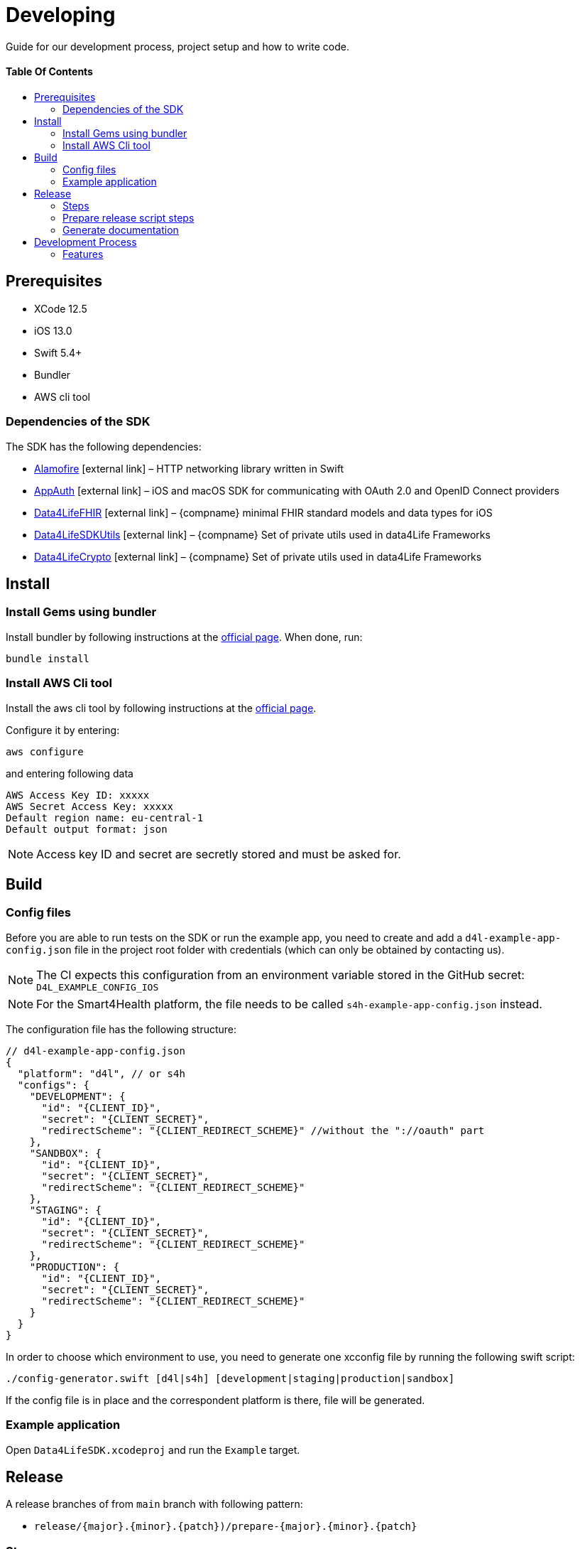 = Developing
:link-repository: https://github.com/d4l-data4life/d4l-sdk-ios
:doctype: article
:toc: macro
:toclevels: 2
:toc-title:
:icons: font
:imagesdir: assets/images
ifdef::env-github[]
:warning-caption: :warning:
:caution-caption: :fire:
:important-caption: :exclamation:
:note-caption: :paperclip:
:tip-caption: :bulb:
endif::[]

Guide for our development process, project setup and how to write code.

[discrete]
==== Table Of Contents

toc::[]

== Prerequisites

* XCode 12.5
* iOS 13.0
* Swift 5.4+
* Bundler
* AWS cli tool 

=== Dependencies of the SDK

The SDK has the following dependencies:

* https://github.com/Alamofire/Alamofire[Alamofire] icon:external-link[] – HTTP networking library written in Swift
* https://github.com/openid/AppAuth-iOS[AppAuth] icon:external-link[] – iOS and macOS SDK for communicating with OAuth 2.0 and OpenID Connect providers
* https://github.com/d4l-data4life/d4l-fhir-ios[Data4LifeFHIR] icon:external-link[] – {compname} minimal FHIR standard models and data types for iOS
* https://github.com/d4l-data4life/d4l-utils-ios[Data4LifeSDKUtils] icon:external-link[] – {compname} Set of private utils used in data4Life Frameworks
* https://github.com/d4l-data4life/d4l-crypto-ios[Data4LifeCrypto] icon:external-link[] – {compname} Set of private utils used in data4Life Frameworks

== Install

=== Install Gems using bundler

Install bundler by following instructions at the link:https://bundler.io/[official page].
When done, run:

[source, bash]
----
bundle install
----

=== Install AWS Cli tool

Install the aws cli tool by following instructions at the link:https://docs.aws.amazon.com/cli/latest/userguide/install-cliv2-mac.html[official page].

Configure it by entering:

[source, bash]
----
aws configure
----

and entering following data

[source, bash]
----
AWS Access Key ID: xxxxx
AWS Secret Access Key: xxxxx
Default region name: eu-central-1
Default output format: json
----

NOTE: Access key ID and secret are secretly stored and must be asked for.

== Build

=== Config files

Before you are able to run tests on the SDK or run the example app, you need to create and add a `d4l-example-app-config.json` file in the project root folder with credentials (which can only be obtained by contacting us).

NOTE: The CI expects this configuration from an environment variable stored in the GitHub secret: `D4L_EXAMPLE_CONFIG_IOS`

NOTE: For the Smart4Health platform, the file needs to be called `s4h-example-app-config.json` instead.

The configuration file has the following structure:

[source, json]
----
// d4l-example-app-config.json
{
  "platform": "d4l", // or s4h
  "configs": {
    "DEVELOPMENT": {
      "id": "{CLIENT_ID}",
      "secret": "{CLIENT_SECRET}",
      "redirectScheme": "{CLIENT_REDIRECT_SCHEME}" //without the "://oauth" part
    },
    "SANDBOX": {
      "id": "{CLIENT_ID}",
      "secret": "{CLIENT_SECRET}",
      "redirectScheme": "{CLIENT_REDIRECT_SCHEME}"
    },
    "STAGING": {
      "id": "{CLIENT_ID}",
      "secret": "{CLIENT_SECRET}",
      "redirectScheme": "{CLIENT_REDIRECT_SCHEME}"
    },
    "PRODUCTION": {
      "id": "{CLIENT_ID}",
      "secret": "{CLIENT_SECRET}",
      "redirectScheme": "{CLIENT_REDIRECT_SCHEME}"
    }
  }
}
----

In order to choose which environment to use, you need to generate one xcconfig file by running the following swift script:

[source, bash]
----
./config-generator.swift [d4l|s4h] [development|staging|production|sandbox]
----

If the config file is in place and the correspondent platform is there, file will be generated.

=== Example application

Open `Data4LifeSDK.xcodeproj` and run the `Example` target.

== Release

A release branches of from `main` branch with following pattern:

* `release/{major}.{minor}.{patch})/prepare-{major}.{minor}.{patch}`

=== Steps

* Update link:CHANGELOG.adoc[CHANGELOG]
* Update documentation if needed
* Run prepare release script (eg. `bundle exec fastlane ios prepare_release version:"v1.0.0" api_token:"xxxxxxx"`)
* On github, publish the release manually by setting the new tag (eg. `v1.0.0`)

NOTE: Prepare release script will fail if there is no new version defined in the changelog

=== Prepare release script steps 

The script executes the following commands:

* Update new versions in the README.adoc and project files (including badges)
* Do sanity checks (Proper version number in changelog etc.)
* Generate documentation
* Build framework and upload it to S3
* Update Package swift info (url and checksum)
* Commit and push changes
* Create GitHub release draft with all of the information from link:CHANGELOG.adoc[CHANGELOG]

[source, bash]
----
bundle exec fastlane ios prepare_release version:"1.0.0" api_token:"xxxxxxx"
----

=== Generate documentation

Documentation is generated using Asciidoctor, all of the resoures can be found in link:asciidoc/[asciidoc], and generated HTML documentation can be found in link:docs/(docs).

[source, bash]
----
bundle exec fastlane generate_docs version:1.0.0
----

== Development Process

=== Features

Every change has to branch of from `main` and use this branch naming convention:

* `feature/{type_of_change}-{short_description}` or with ticket id `feature/{ticket_id}/{type_of_change}-{short_description}`

`main` must be always in releasable state.

==== Type Of Change

- *add* for new features or functionality
- *change* for changes in existing features or functionality
- *remove* | for removed features or functionality
- *fix* for any bug fixes
- *bump* for dependency updates
- *security* in case of vulnerabilities

Examples:

- `feature/SDK-456/add-awesome-hashing-algorithm`
- `feature/add-awesome-hashing-algorithm`
- `feature/remove-not-so-awesome-algorithm`
- `feature/fix-algorithm-corner-case`
- `feature/bump-lib-to-1.3.0`